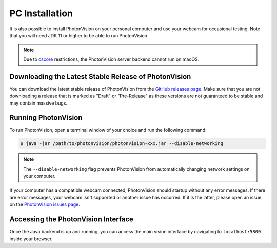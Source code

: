 PC Installation
===============
It is also possible to install PhotonVision on your personal computer and use your webcam for occasional testing. Note that you will need JDK 11 or higher to be able to run PhotonVision.

.. note:: Due to `cscore <https://github.com/wpilibsuite/allwpilib/tree/main/cscore>`_ restrictions, the PhotonVision server backend cannot run on macOS.

Downloading the Latest Stable Release of PhotonVision
-----------------------------------------------------
You can download the latest stable release of PhotonVision from the `GitHub releases page <https://github.com/PhotonVision/photonvision/releases>`_. Make sure that you are not downloading a release that is marked as "Draft" or "Pre-Release" as these versions are not guaranteed to be stable and may contain massive bugs.

Running PhotonVision
--------------------
To run PhotonVision, open a terminal window of your choice and run the following command:

.. code-block::

   $ java -jar /path/to/photonvision/photonvision-xxx.jar --disable-networking

.. note:: The ``--disable-networking`` flag prevents PhotonVision from automatically changing network settings on your computer.

If your computer has a compatible webcam connected, PhotonVision should startup without any error messages. If there are error messages, your webcam isn't supported or another issue has occurred. If it is the latter, please open an issue on the `PhotonVision issues page <https://github.com/PhotonVision/photonvision/issues>`_.

Accessing the PhotonVision Interface
------------------------------------
Once the Java backend is up and running, you can access the main vision interface by navigating to ``localhost:5800`` inside your browser.
